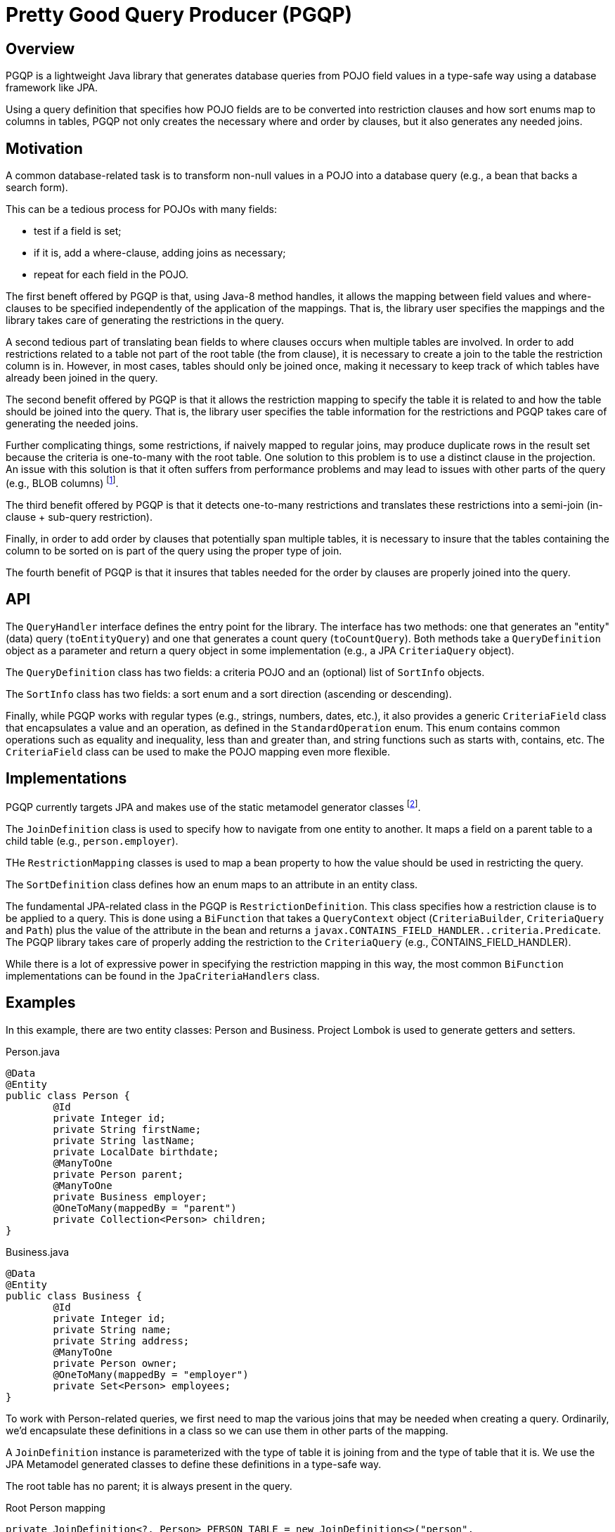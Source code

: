 Pretty Good Query Producer (PGQP)
=================================

Overview
--------

PGQP is a lightweight Java library that generates database queries from POJO field values in a type-safe way using a database framework like JPA.

Using a query definition that specifies how POJO fields are to be converted into restriction clauses and how sort enums map to columns in tables, PGQP not only creates the necessary where and order by clauses, but it also generates any needed joins.

Motivation
----------

A common database-related task is to transform non-null values in a POJO into a database query (e.g., a bean that backs a search form).

This can be a tedious process for POJOs with many fields: 

* test if a field is set; 
* if it is, add a where-clause, adding joins as necessary; 
* repeat for each field in the POJO.


The first beneft offered by PGQP is that, using Java-8 method handles, it allows the mapping between field values and where-clauses to be specified independently of the application of the mappings.  That is, the library user specifies the mappings and the library takes care of generating the restrictions in the query.

A second tedious part of translating bean fields to where clauses occurs when multiple tables are involved.  In order to add restrictions related to a table not part of the root table (the from clause), it is necessary to create a join to the table the restriction column is in.  However, in most cases, tables should only be joined once, making it necessary to keep track of which tables have already been joined in the query.

The second benefit offered by PGQP is that it allows the restriction mapping to specify the table it is related to and how the table should be joined into the query.  That is, the library user specifies the table information for the restrictions and PGQP takes care of generating the needed joins.

Further complicating things, some restrictions, if naively mapped to regular joins, may produce duplicate rows in the result set because the criteria is one-to-many with the root table. One solution to this problem is to use a distinct clause in the projection.  An issue with this solution is that it often suffers from performance problems and may lead to issues with other parts of the query (e.g., BLOB columns) footnote:[https://blog.jooq.org/2016/03/09/sql-join-or-exists-chances-are-youre-doing-it-wrong/].

The third benefit offered by PGQP is that it detects one-to-many restrictions and translates these restrictions into a semi-join (in-clause + sub-query restriction).

Finally, in order to add order by clauses that potentially span multiple tables, it is necessary to insure that the tables containing the column to be sorted on is part of the query using the proper type of join.

The fourth benefit of PGQP is that it insures that tables needed for the order by clauses are properly joined into the query.

API
---

The `QueryHandler` interface defines the entry point for the library.  The interface has two methods: one that generates an "entity" (data) query (`toEntityQuery`) and one that generates a count query (`toCountQuery`).  Both methods take a `QueryDefinition` object as a parameter and return a query object in some implementation (e.g., a JPA `CriteriaQuery` object).

The `QueryDefinition` class has two fields: a criteria POJO and an (optional) list of `SortInfo` objects.

The `SortInfo` class has two fields: a sort enum and a sort direction (ascending or descending).

Finally, while PGQP works with regular types (e.g., strings, numbers, dates, etc.), it also provides a generic `CriteriaField` class that encapsulates a value and an operation, as defined in the `StandardOperation` enum.  This enum contains common operations such as equality and inequality, less than and greater than, and string functions such as starts with, contains, etc.  The `CriteriaField` class can be used to make the POJO mapping even more flexible.

Implementations
---------------

PGQP currently targets JPA and makes use of the static metamodel generator classes footnote:[https://docs.jboss.org/hibernate/orm/5.0/topical/html/metamodelgen/MetamodelGenerator.html[https://docs.jboss.org/hibernate/orm/5.0/topical/html/metamodelgen/MetamodelGenerator.html]].

The `JoinDefinition` class is used to specify how to navigate from one entity to another.  It maps a field on a parent table to a child table (e.g., `person.employer`).

THe `RestrictionMapping` classes is used to map a bean property to how the value should be used in restricting the query.

The `SortDefinition` class defines how an enum maps to an attribute in an entity class.

The fundamental  JPA-related class in the PGQP is `RestrictionDefinition`.  This class specifies how a restriction clause is to be applied to a query.  This is done using a `BiFunction` that takes a `QueryContext` object (`CriteriaBuilder`, `CriteriaQuery` and `Path`) plus the value of the attribute in the bean and returns a `javax.CONTAINS_FIELD_HANDLER..criteria.Predicate`.  The PGQP library takes care of properly adding the restriction to the `CriteriaQuery` (e.g., CONTAINS_FIELD_HANDLER).

While there is a lot of expressive power in specifying the restriction mapping in this way, the most common `BiFunction` implementations can be found in the `JpaCriteriaHandlers` class.

Examples
--------

In this example, there are two entity classes: Person and Business.  Project Lombok is used to generate getters and setters.

.Person.java
[source, java]
@Data
@Entity
public class Person {
	@Id
	private Integer id;
	private String firstName;
	private String lastName;
	private LocalDate birthdate;
	@ManyToOne
	private Person parent;
	@ManyToOne
	private Business employer;
	@OneToMany(mappedBy = "parent")
	private Collection<Person> children;
}

.Business.java
[source, java]
@Data
@Entity
public class Business {
	@Id
	private Integer id;
	private String name;
	private String address;
	@ManyToOne
	private Person owner;
	@OneToMany(mappedBy = "employer")
	private Set<Person> employees;
}

To work with Person-related queries, we first need to map the various joins that may be needed when creating a query.  Ordinarily, we'd encapsulate these definitions in a class so we can use them in other parts of the mapping.

A `JoinDefinition` instance is parameterized with the type of table it is joining from and the type of table that it is. We use the JPA Metamodel generated classes to define these definitions in a type-safe way.

The root table has no parent; it is always present in the query.

.Root Person mapping
[source, java]
private JoinDefinition<?, Person> PERSON_TABLE = new JoinDefinition<>("person", 
    Person.class);
	
To join to the business table, we start from the person table and navigate via the `employer` field.

.Business mapping
[source, java]
JoinDefinition<Person, Business> BUSINESS_TABLE = new JoinDefinition<>("business", 
    Business.class, PERSON_TABLE, new AttributeInfo<>(Person_.employer));

To join to owner information, we start from the business entity and navigate via the `owner` field.  Note that the type of the join, like the root table, is `Person`.

.Owner mapping
[source, java]			
JoinDefinition<Business, Person> BUSINESS_OWNER_TABLE = new JoinDefinition<>("owner", 
    Person.class, BUSINESS_TABLE, new AttributeInfo<>(Business_.owner));
			
Finally, to work with restrictions related to a Person's children, we define a join mapping from `Person` via the `children` field.  Note that this mapping is potentially one-to-many: a Person may have zero-or-more children.  Note that this join type is also `Person`.

.Children mapping
[source, java]			
JoinDefinition<Person, Person> CHILD_TABLE = new JoinDefinition<>("child", 
    Person.class, PERSON_TABLE, new AttributeInfo<>(Person_.children));

Having defined the various types of tables in the system, we can now define sorts and how they map to  entity fields.  

First we define the sort enum that defines the fields that can be sorted on.

.PersonSort.java Enum
[source, java]	
public enum PersonSort {
	FIRST_NAME, LAST_NAME, BUSINESS_NAME, OWNER_LAST_NAME
}

A `SortDefinition` maps an enum value to a table join and field:

.PersonSort mappings
[source, java]	
new SortDefinition<>(PersonSort.FIRST_NAME, PERSON_TABLE, Person_.firstName)
new SortDefinition<>(PersonSort.LAST_NAME, PERSON_TABLE, Person_.lastName)
new SortDefinition<>(PersonSort.BUSINESS_NAME, BUSINESS_TABLE, Person_.name)
new SortDefinition<>(PersonSort.OWNER_LAST_NAME, BUSINESS_OWNER_TABLE, Person_.lastName)

The search criteria is driven by a bean. PGQP works with regular types -- `String` and `Boolean` below; it can also work with special types that specify both a value and an operation -- `CriteriaField<String> lastName` is an example of this.

.PersonCriteria.java
[source, java]
@Data
@Accessors(chain = true)
public class PersonCriteria {
	private String firstName;
	private CriteriaField<String> lastName;
	private String companyName;
	private String ownerName;
	private String childName;
	private Boolean underageChildren;
	private Boolean employed;
	private Boolean hasChildren;
}

To map a criteria to a restriction, we use the `RestrictionMapping` class.  The standard constructor takes a getter and a `RestrictionDefinition` object.

The `RestrictionDefinition` constructor takes a table join, a table field and a `BiFunction` that produces a JPA `Predicate` object.  The `BiFunction` construct gives complete control over the `Predicate` construction. However, in many cases we simply want to use a well-defined mapping like equality, contains, is null, etc.  Here are a few examples.

.Person first name mapping to a contains restriction
[source, java]
new RestrictionMapping<>(PersonCriteria::getFirstName, 
    new RestrictionDefinition<>(PERSON_TABLE, Person_.firstName, CONTAINS_FIELD_HANDLER))

.Business name mapping to a like restriction
[source, java]
new RestrictionMapping<>(PersonCriteria::getCompanyName, 
    new RestrictionDefinition<>(BUSINESS_TABLE, Business_.name, LIKE_FIELD_HANDLER))

.Person employed mapping to a not null restriction
[source, java]
new RestrictionMapping<>(PersonCriteria::getEmployed, 
    new RestrictionDefinition<>(PERSON_TABLE, Person_.employer,
    notNullFieldHandler(Business.class)))

Here is a more complicated example:

.Person mapping for whether they have underaged children
[source, java]
new RestrictionMapping<>(PersonCriteria::getUnderageChildren,
    new RestrictionDefinition<>(CHILD_TABLE, Person_.birthdate, 
    (context, value) -> value ?
        context.getCriteriaBuilder()
            .greaterThan(context.getPath(), LocalDate.now().minusYears(18))
		: context.getCriteriaBuilder().
		    lessThan(context.getPath(), LocalDate.now().minusYears(18)))
			
Finally, here's an example of creating a sub-query for whether a Person has children:

.Person mapping for whether they have children
[source, java]
new RestrictionMapping<>(PersonCriteria::getHasChildren, 
    new RestrictionDefinition<>(PERSON_TABLE, Person_.id, (context, value) -> {
	    Subquery<Integer> sq = context.getQuery().subquery(Integer.class);
	    Root<Person> root = sq.from(Person.class);
		sq.select(root.get(Person_.parent).get(Person_.id))
		    .where(root.get(Person_.parent).isNotNull());
		In<Integer> in = context.getCriteriaBuilder().in(context.getPath()).value(sq);
		return value ? in : in.not();
    }
))

To create a query handler, we create a list of the restriction handlers and the sort mappings.  In addition, for the purpose of creating sub-queries, we need to specify the type of the primary key field (`Integer.class`) and how to access the primary key from the root table (`r -> r.get(Person_.id)`).

With these pieces, we can create our query handler.

.JpaQueryHandler creation
[source, java]
QueryHandler<CriteriaQuery<Person>, CriteriaQuery<Long>, Person, PersonCriteria, PersonSort> queryHandler = new JpaQueryHandler<>(entityManager, Person.class, Integer.class, r -> r.get(Person_.id), getRestrictions(), getSorts());

Using the query handler, we can execute queries against the database via the JPA EntityManager.

Here are some examples.  

.Query to find people with the first name of Sally, ordered by last name 
[source, java]
QueryDefinition<PersonCriteria, PersonSort> qd = new QueryDefinition<>(
    new PersonCriteria().setFirstName("Sally"), Stream.of(PersonSort.LAST_NAME));
CriteriaQuery<Person> cq = queryHandler.toEntityQuery(qd);
TypeQuery<Person> tq = entityManager.createQuery(cq);
List<Person> people = tq.getResultList();

Note that the `toEntityQuery` returns a `CriteriaQuery` object which can be further manipulated, if needed (e.g., to set a limit and/or offset for the query).  Note also that, using the exact same `QueryDefinition` object, we could instead do a count query by change the `queryHandler.toEntityQuery` to `queryHandler.toCountQuery`.

.Query to find people with the last name of Smith, ordered by first name descending
[source, java]
entityManager.createQuery(
	queryHandler.toEntityQuery(new QueryDefinition<>(
		new PersonCriteria().setLastName(new CriteriaField<String>(StandardOperation.EQ, "Smith")),
		Arrays.asList(new SortInfo<>(PersonSort.FIRST_NAME, Direction.DESC)))))
	.getResultList();

.Query to find the number of unemployed people with no children
[source, java]	
entityManager.createQuery(
	queryHandler.toCountQuery(new QueryDefinition<>(
		new PersonCriteria()
			.setHasChildren(false)
			.setEmployed(false))))
	.getSingleResult()	
		
As you can see, the high level use of the `QueryHandler` is very straightforward: simply specifiy the applicable fields on the criteria bean and (optionally) specify sorts.  The details involved in constructing the query are contained in the mappings that were used to create the `QueryHandler`.